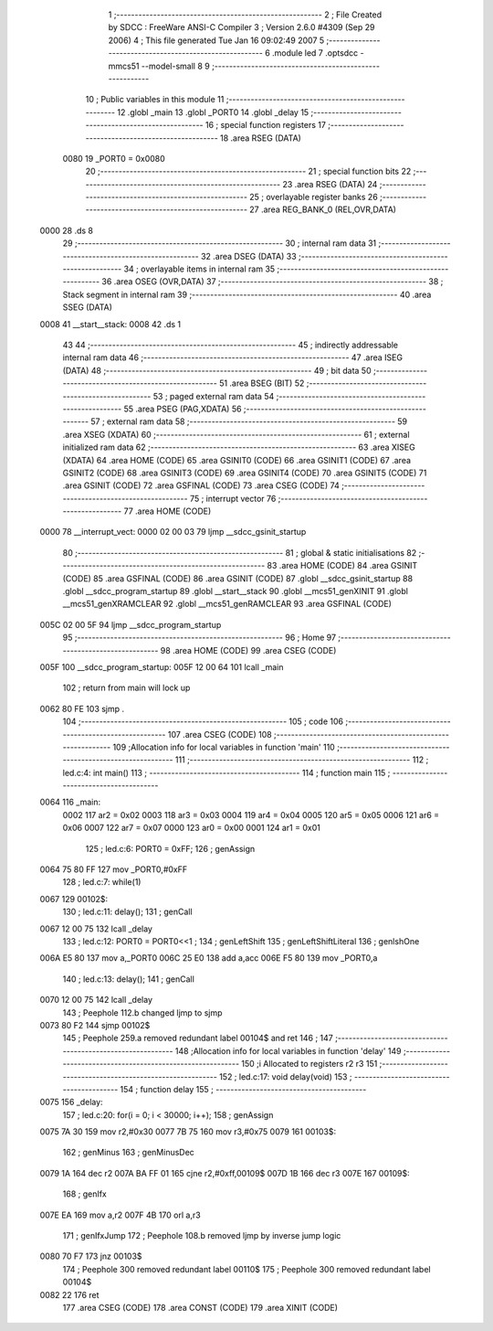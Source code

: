                               1 ;--------------------------------------------------------
                              2 ; File Created by SDCC : FreeWare ANSI-C Compiler
                              3 ; Version 2.6.0 #4309 (Sep 29 2006)
                              4 ; This file generated Tue Jan 16 09:02:49 2007
                              5 ;--------------------------------------------------------
                              6 	.module led
                              7 	.optsdcc -mmcs51 --model-small
                              8 	
                              9 ;--------------------------------------------------------
                             10 ; Public variables in this module
                             11 ;--------------------------------------------------------
                             12 	.globl _main
                             13 	.globl _PORT0
                             14 	.globl _delay
                             15 ;--------------------------------------------------------
                             16 ; special function registers
                             17 ;--------------------------------------------------------
                             18 	.area RSEG    (DATA)
                    0080     19 _PORT0	=	0x0080
                             20 ;--------------------------------------------------------
                             21 ; special function bits
                             22 ;--------------------------------------------------------
                             23 	.area RSEG    (DATA)
                             24 ;--------------------------------------------------------
                             25 ; overlayable register banks
                             26 ;--------------------------------------------------------
                             27 	.area REG_BANK_0	(REL,OVR,DATA)
   0000                      28 	.ds 8
                             29 ;--------------------------------------------------------
                             30 ; internal ram data
                             31 ;--------------------------------------------------------
                             32 	.area DSEG    (DATA)
                             33 ;--------------------------------------------------------
                             34 ; overlayable items in internal ram 
                             35 ;--------------------------------------------------------
                             36 	.area	OSEG    (OVR,DATA)
                             37 ;--------------------------------------------------------
                             38 ; Stack segment in internal ram 
                             39 ;--------------------------------------------------------
                             40 	.area	SSEG	(DATA)
   0008                      41 __start__stack:
   0008                      42 	.ds	1
                             43 
                             44 ;--------------------------------------------------------
                             45 ; indirectly addressable internal ram data
                             46 ;--------------------------------------------------------
                             47 	.area ISEG    (DATA)
                             48 ;--------------------------------------------------------
                             49 ; bit data
                             50 ;--------------------------------------------------------
                             51 	.area BSEG    (BIT)
                             52 ;--------------------------------------------------------
                             53 ; paged external ram data
                             54 ;--------------------------------------------------------
                             55 	.area PSEG    (PAG,XDATA)
                             56 ;--------------------------------------------------------
                             57 ; external ram data
                             58 ;--------------------------------------------------------
                             59 	.area XSEG    (XDATA)
                             60 ;--------------------------------------------------------
                             61 ; external initialized ram data
                             62 ;--------------------------------------------------------
                             63 	.area XISEG   (XDATA)
                             64 	.area HOME    (CODE)
                             65 	.area GSINIT0 (CODE)
                             66 	.area GSINIT1 (CODE)
                             67 	.area GSINIT2 (CODE)
                             68 	.area GSINIT3 (CODE)
                             69 	.area GSINIT4 (CODE)
                             70 	.area GSINIT5 (CODE)
                             71 	.area GSINIT  (CODE)
                             72 	.area GSFINAL (CODE)
                             73 	.area CSEG    (CODE)
                             74 ;--------------------------------------------------------
                             75 ; interrupt vector 
                             76 ;--------------------------------------------------------
                             77 	.area HOME    (CODE)
   0000                      78 __interrupt_vect:
   0000 02 00 03             79 	ljmp	__sdcc_gsinit_startup
                             80 ;--------------------------------------------------------
                             81 ; global & static initialisations
                             82 ;--------------------------------------------------------
                             83 	.area HOME    (CODE)
                             84 	.area GSINIT  (CODE)
                             85 	.area GSFINAL (CODE)
                             86 	.area GSINIT  (CODE)
                             87 	.globl __sdcc_gsinit_startup
                             88 	.globl __sdcc_program_startup
                             89 	.globl __start__stack
                             90 	.globl __mcs51_genXINIT
                             91 	.globl __mcs51_genXRAMCLEAR
                             92 	.globl __mcs51_genRAMCLEAR
                             93 	.area GSFINAL (CODE)
   005C 02 00 5F             94 	ljmp	__sdcc_program_startup
                             95 ;--------------------------------------------------------
                             96 ; Home
                             97 ;--------------------------------------------------------
                             98 	.area HOME    (CODE)
                             99 	.area CSEG    (CODE)
   005F                     100 __sdcc_program_startup:
   005F 12 00 64            101 	lcall	_main
                            102 ;	return from main will lock up
   0062 80 FE               103 	sjmp .
                            104 ;--------------------------------------------------------
                            105 ; code
                            106 ;--------------------------------------------------------
                            107 	.area CSEG    (CODE)
                            108 ;------------------------------------------------------------
                            109 ;Allocation info for local variables in function 'main'
                            110 ;------------------------------------------------------------
                            111 ;------------------------------------------------------------
                            112 ;	led.c:4: int main()
                            113 ;	-----------------------------------------
                            114 ;	 function main
                            115 ;	-----------------------------------------
   0064                     116 _main:
                    0002    117 	ar2 = 0x02
                    0003    118 	ar3 = 0x03
                    0004    119 	ar4 = 0x04
                    0005    120 	ar5 = 0x05
                    0006    121 	ar6 = 0x06
                    0007    122 	ar7 = 0x07
                    0000    123 	ar0 = 0x00
                    0001    124 	ar1 = 0x01
                            125 ;	led.c:6: PORT0 = 0xFF;
                            126 ;	genAssign
   0064 75 80 FF            127 	mov	_PORT0,#0xFF
                            128 ;	led.c:7: while(1)
   0067                     129 00102$:
                            130 ;	led.c:11: delay();
                            131 ;	genCall
   0067 12 00 75            132 	lcall	_delay
                            133 ;	led.c:12: PORT0 = PORT0<<1 ;
                            134 ;	genLeftShift
                            135 ;	genLeftShiftLiteral
                            136 ;	genlshOne
   006A E5 80               137 	mov	a,_PORT0
   006C 25 E0               138 	add	a,acc
   006E F5 80               139 	mov	_PORT0,a
                            140 ;	led.c:13: delay();
                            141 ;	genCall
   0070 12 00 75            142 	lcall	_delay
                            143 ;	Peephole 112.b	changed ljmp to sjmp
   0073 80 F2               144 	sjmp	00102$
                            145 ;	Peephole 259.a	removed redundant label 00104$ and ret
                            146 ;
                            147 ;------------------------------------------------------------
                            148 ;Allocation info for local variables in function 'delay'
                            149 ;------------------------------------------------------------
                            150 ;i                         Allocated to registers r2 r3 
                            151 ;------------------------------------------------------------
                            152 ;	led.c:17: void delay(void)
                            153 ;	-----------------------------------------
                            154 ;	 function delay
                            155 ;	-----------------------------------------
   0075                     156 _delay:
                            157 ;	led.c:20: for(i = 0; i < 30000; i++);
                            158 ;	genAssign
   0075 7A 30               159 	mov	r2,#0x30
   0077 7B 75               160 	mov	r3,#0x75
   0079                     161 00103$:
                            162 ;	genMinus
                            163 ;	genMinusDec
   0079 1A                  164 	dec	r2
   007A BA FF 01            165 	cjne	r2,#0xff,00109$
   007D 1B                  166 	dec	r3
   007E                     167 00109$:
                            168 ;	genIfx
   007E EA                  169 	mov	a,r2
   007F 4B                  170 	orl	a,r3
                            171 ;	genIfxJump
                            172 ;	Peephole 108.b	removed ljmp by inverse jump logic
   0080 70 F7               173 	jnz	00103$
                            174 ;	Peephole 300	removed redundant label 00110$
                            175 ;	Peephole 300	removed redundant label 00104$
   0082 22                  176 	ret
                            177 	.area CSEG    (CODE)
                            178 	.area CONST   (CODE)
                            179 	.area XINIT   (CODE)
